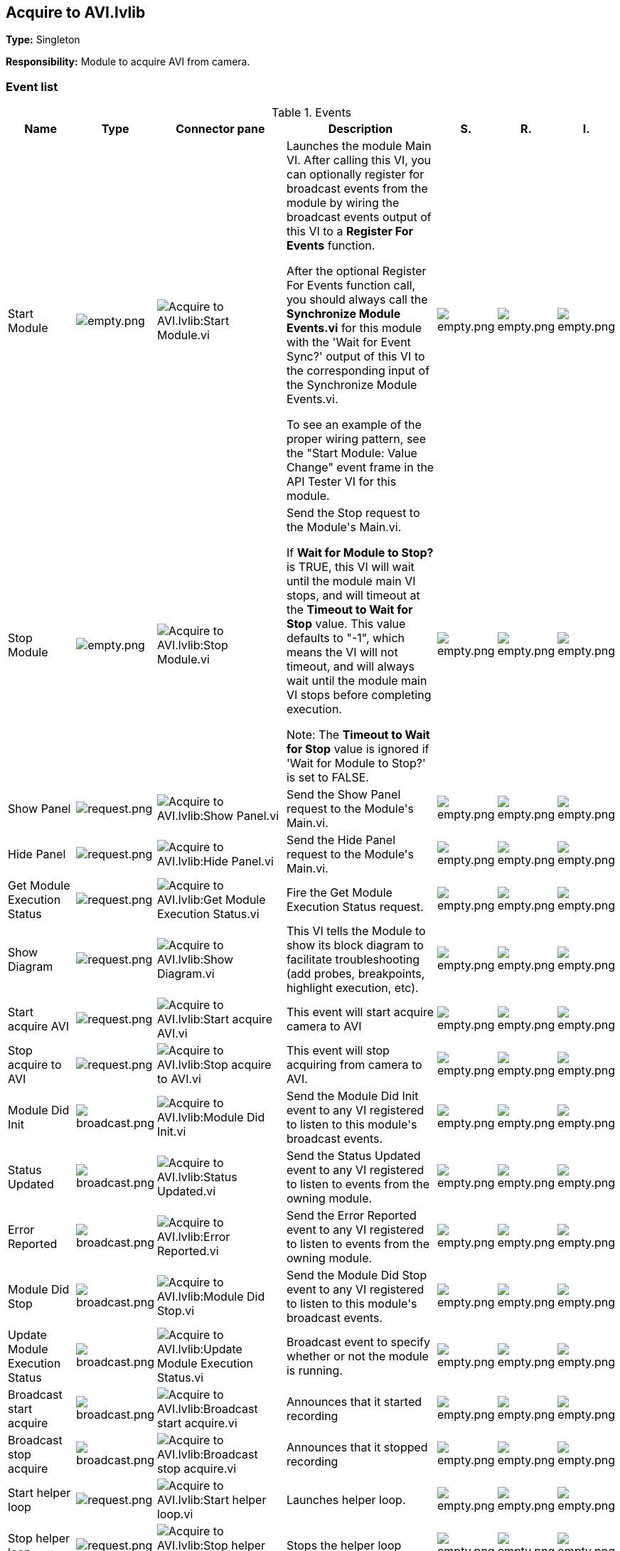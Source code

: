 == Acquire to AVI.lvlib

*Type:* Singleton

*Responsibility:*
+++Module to acquire AVI from camera. +++


=== Event list

.Events
[cols="<.<4d,^.<1a,^.<8a,<.<12d,^.<1a,^.<1a,<.<1a", %autowidth, frame=all, grid=all, stripes=none]
|===
|Name |Type |Connector pane |Description |S. |R. |I.

|Start Module
|image:empty.png[empty.png]
|image:Acquire_to_AVI.lvlib_Start_Module.vi.png[Acquire to AVI.lvlib:Start Module.vi]
|+++Launches the module Main VI. After calling this VI, you can optionally register for broadcast events from the module by wiring the broadcast events output of this VI to a <b>Register For Events</b> function. +++

+++After the optional Register For Events function call, you should always call the <b>Synchronize Module Events.vi</b> for this module with the 'Wait for Event Sync?' output of this VI to the corresponding input of the Synchronize Module Events.vi. +++

+++To see an example of the proper wiring pattern, see the "Start Module: Value Change" event frame in the API Tester VI for this module.+++

|image:empty.png[empty.png]
|image:empty.png[empty.png]
|image:empty.png[empty.png]

|Stop Module
|image:empty.png[empty.png]
|image:Acquire_to_AVI.lvlib_Stop_Module.vi.png[Acquire to AVI.lvlib:Stop Module.vi]
|+++Send the Stop request to the Module's Main.vi.+++

+++If <b>Wait for Module to Stop?</b> is TRUE, this VI will wait until the module main VI stops, and will timeout at the <b>Timeout to Wait for Stop</b> value. This value defaults to "-1", which means the VI will not timeout, and will always wait until the module main VI stops before completing execution.+++

+++Note: The <b>Timeout to Wait for Stop</b> value is ignored if 'Wait for Module to Stop?' is set to FALSE.+++

|image:empty.png[empty.png]
|image:empty.png[empty.png]
|image:empty.png[empty.png]

|Show Panel
|image:request.png[request.png]
|image:Acquire_to_AVI.lvlib_Show_Panel.vi.png[Acquire to AVI.lvlib:Show Panel.vi]
|+++Send the Show Panel request to the Module's Main.vi.+++

|image:empty.png[empty.png]
|image:empty.png[empty.png]
|image:empty.png[empty.png]

|Hide Panel
|image:request.png[request.png]
|image:Acquire_to_AVI.lvlib_Hide_Panel.vi.png[Acquire to AVI.lvlib:Hide Panel.vi]
|+++Send the Hide Panel request to the Module's Main.vi.+++

|image:empty.png[empty.png]
|image:empty.png[empty.png]
|image:empty.png[empty.png]

|Get Module Execution Status
|image:request.png[request.png]
|image:Acquire_to_AVI.lvlib_Get_Module_Execution_Status.vi.png[Acquire to AVI.lvlib:Get Module Execution Status.vi]
|+++Fire the Get Module Execution Status request.+++

|image:empty.png[empty.png]
|image:empty.png[empty.png]
|image:empty.png[empty.png]

|Show Diagram
|image:request.png[request.png]
|image:Acquire_to_AVI.lvlib_Show_Diagram.vi.png[Acquire to AVI.lvlib:Show Diagram.vi]
|+++This VI tells the Module to show its block diagram to facilitate troubleshooting (add probes, breakpoints, highlight execution, etc).+++



|image:empty.png[empty.png]
|image:empty.png[empty.png]
|image:empty.png[empty.png]

|Start acquire AVI
|image:request.png[request.png]
|image:Acquire_to_AVI.lvlib_Start_acquire_AVI.vi.png[Acquire to AVI.lvlib:Start acquire AVI.vi]
|+++This event will start acquire camera to AVI+++


|image:empty.png[empty.png]
|image:empty.png[empty.png]
|image:empty.png[empty.png]

|Stop acquire to AVI
|image:request.png[request.png]
|image:Acquire_to_AVI.lvlib_Stop_acquire_to_AVI.vi.png[Acquire to AVI.lvlib:Stop acquire to AVI.vi]
|+++This event will stop acquiring from camera to AVI.+++


|image:empty.png[empty.png]
|image:empty.png[empty.png]
|image:empty.png[empty.png]

|Module Did Init
|image:broadcast.png[broadcast.png]
|image:Acquire_to_AVI.lvlib_Module_Did_Init.vi.png[Acquire to AVI.lvlib:Module Did Init.vi]
|+++Send the Module Did Init event to any VI registered to listen to this module's broadcast events.+++

|image:empty.png[empty.png]
|image:empty.png[empty.png]
|image:empty.png[empty.png]

|Status Updated
|image:broadcast.png[broadcast.png]
|image:Acquire_to_AVI.lvlib_Status_Updated.vi.png[Acquire to AVI.lvlib:Status Updated.vi]
|+++Send the Status Updated event to any VI registered to listen to events from the owning module.+++

|image:empty.png[empty.png]
|image:empty.png[empty.png]
|image:empty.png[empty.png]

|Error Reported
|image:broadcast.png[broadcast.png]
|image:Acquire_to_AVI.lvlib_Error_Reported.vi.png[Acquire to AVI.lvlib:Error Reported.vi]
|+++Send the Error Reported event to any VI registered to listen to events from the owning module.+++

|image:empty.png[empty.png]
|image:empty.png[empty.png]
|image:empty.png[empty.png]

|Module Did Stop
|image:broadcast.png[broadcast.png]
|image:Acquire_to_AVI.lvlib_Module_Did_Stop.vi.png[Acquire to AVI.lvlib:Module Did Stop.vi]
|+++Send the Module Did Stop event to any VI registered to listen to this module's broadcast events.+++

|image:empty.png[empty.png]
|image:empty.png[empty.png]
|image:empty.png[empty.png]

|Update Module Execution Status
|image:broadcast.png[broadcast.png]
|image:Acquire_to_AVI.lvlib_Update_Module_Execution_Status.vi.png[Acquire to AVI.lvlib:Update Module Execution Status.vi]
|+++Broadcast event to specify whether or not the module is running.+++

|image:empty.png[empty.png]
|image:empty.png[empty.png]
|image:empty.png[empty.png]

|Broadcast start acquire
|image:broadcast.png[broadcast.png]
|image:Acquire_to_AVI.lvlib_Broadcast_start_acquire.vi.png[Acquire to AVI.lvlib:Broadcast start acquire.vi]
|+++Announces that it started recording+++


|image:empty.png[empty.png]
|image:empty.png[empty.png]
|image:empty.png[empty.png]

|Broadcast stop acquire
|image:broadcast.png[broadcast.png]
|image:Acquire_to_AVI.lvlib_Broadcast_stop_acquire.vi.png[Acquire to AVI.lvlib:Broadcast stop acquire.vi]
|+++Announces that it stopped recording+++


|image:empty.png[empty.png]
|image:empty.png[empty.png]
|image:empty.png[empty.png]

|Start helper loop
|image:request.png[request.png]
|image:Acquire_to_AVI.lvlib_Start_helper_loop.vi.png[Acquire to AVI.lvlib:Start helper loop.vi]
|+++Launches helper loop.+++


|image:empty.png[empty.png]
|image:empty.png[empty.png]
|image:empty.png[empty.png]

|Stop helper loop
|image:request.png[request.png]
|image:Acquire_to_AVI.lvlib_Stop_helper_loop.vi.png[Acquire to AVI.lvlib:Stop helper loop.vi]
|+++Stops the helper loop+++


|image:empty.png[empty.png]
|image:empty.png[empty.png]
|image:empty.png[empty.png]
|===

**Type**: image:request.png[] -> Request | image:request-and-wait-for-reply.png[] -> Request and Wait for Reply  | image:broadcast.png[] -> Broadcast

**S**cope: image:scope-protected.png[] -> Protected | image:scope-community.png[] -> Community

**R**eentrancy: image:reentrancy-preallocated.png[] -> Preallocated reentrancy | image:reentrancy-shared.png[] -> Shared reentrancy

**I**nlining: image:inlined.png[] -> Inlined

=== Module relationship

[graphviz, format="png", align="center"]
....
digraph G10364 {
rankdir=LR;
edge[dir=both color=black  arrowhead=normal arrowtail=none style=filled penwidth=1]
node[color=black shape=box]
"Acquire to AVI"[color=slateblue shape=component]
"Test Acquire to AVI API"[color=skyblue shape=note]
"Test Acquire to AVI API" -> "Acquire to AVI" [label="    " dir=both color=forestgreen  arrowhead=normal arrowtail=none style=filled penwidth=1];
"Acquire to AVI" -> "Acquire to AVI" [label="    " dir=both color=forestgreen  arrowhead=normal arrowtail=none style=filled penwidth=1];
"Acquire to AVI" -> "Test Acquire to AVI API" [label=" " dir=both color=goldenrod  arrowhead=normal arrowtail=none style=dashed penwidth=1];
"Acquire to AVI" -> "Acquire to AVI" [label="   " dir=both color=forestgreen  arrowhead=onormal arrowtail=none style=filled penwidth=1];
}
....

.Requests callers
[cols="<.<1d,<.<1d", %autowidth, frame=all, grid=all, stripes=none]
|===
|Request Name |Callers

|Get Module Execution Status
|Acquire to AVI.lvlib:Obtain Broadcast Events for Registration.vi +
Acquire to AVI.lvlib:Start Module.vi

|Hide Panel
|Test Acquire to AVI API.vi

|Show Diagram
|Test Acquire to AVI API.vi

|Show Panel
|Test Acquire to AVI API.vi

|Start acquire AVI
|Test Acquire to AVI API.vi

|Start helper loop
|Acquire to AVI.lvlib:Main.vi

|Stop acquire to AVI
|Test Acquire to AVI API.vi

|Stop helper loop
|Acquire to AVI.lvlib:Main.vi
|===

.Broadcasts Listeners
[cols="<.<1d,<.<1d", %autowidth, frame=all, grid=all, stripes=none]
|===
|Broadcast Name |Listeners

|Broadcast start acquire
|Test Acquire to AVI API.vi

|Broadcast stop acquire
|Test Acquire to AVI API.vi

|Error Reported
|Test Acquire to AVI API.vi

|Module Did Init
|Test Acquire to AVI API.vi

|Module Did Stop
|Test Acquire to AVI API.vi

|Status Updated
|Test Acquire to AVI API.vi

|Update Module Execution Status
|Test Acquire to AVI API.vi
|===

.Used requests
[cols="<.<1d,<.<1d", %autowidth, frame=all, grid=all, stripes=none]
|===
|Module |Requests

|Acquire to AVI.lvlib
|Start helper loop.vi (3) +
Stop Module.vi +
Stop helper loop.vi (2)
|===

.Registered broadcast
[cols="<.<1d,<.<1d", %autowidth, frame=all, grid=all, stripes=none]
|===
|Module |Broadcasts

|--
|--
|===

=== Module Start/Stop calls

[graphviz, format="png", align="center"]
....
digraph G381136 {
rankdir=LR;
edge[dir=both color=black  arrowhead=normal arrowtail=none style=filled penwidth=1]
node[color=black shape=box]
"Start Module"[color=yellowgreen shape=note]
"Test Acquire to AVI API"[color=skyblue shape=note]
"Stop Module"[color=tomato shape=note]
"Acquire to AVI"[color=black shape=component]
"Start Module" -> "Test Acquire to AVI API" [dir=both color=yellowgreen  arrowhead=odot arrowtail=inv style=filled penwidth=1];
"Stop Module" -> "Acquire to AVI" [dir=both color=tomato  arrowhead=odot arrowtail=inv style=dotted penwidth=1];
"Stop Module" -> "Test Acquire to AVI API" [dir=both color=tomato  arrowhead=odot arrowtail=inv style=dotted penwidth=1];
}
....

.Start and Stop module callers
[cols="<.<1d,<.<1d", %autowidth, frame=all, grid=all, stripes=none]
|===
|Function |Callers

|Start Module
|Test Acquire to AVI API.vi

|Stop Module
|Acquire to AVI.lvlib:Handle Exit.vi +
Test Acquire to AVI API.vi
|===

=== Module custom errors

[TIP]
====
Custom errors are added to the module via vi named `*--error.vi`.
====

Module Acquire to AVI.lvlib use the following custom errors:

.Custom errors
[cols="<.<4d,<.<2d,<.<10d", %autowidth, frame=all, grid=all, stripes=none]
|===
|Name |Code |Description

|Module Not Running
|403681
|%s Module is not running.

|Module Not Stopped
|403682
|The Stop Module VI for the %s module timed out while waiting for the module main VI to stop. The module main VI may still be running.

|Module Not Synced
|403683
|%s Module was unable to synchronize events.

|Request and Wait for Reply Timeout
|403686
|%s
|===
